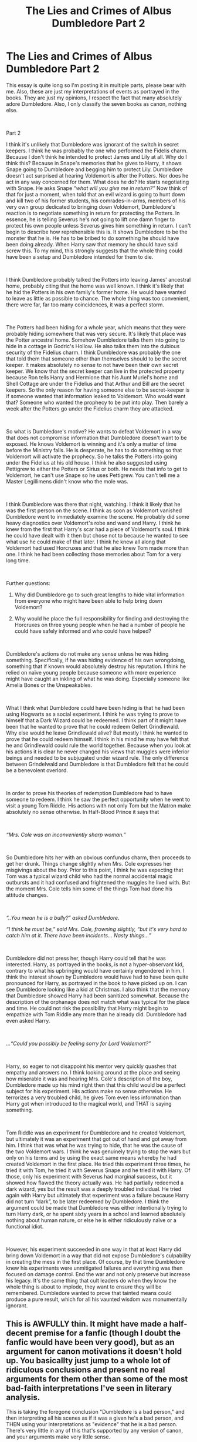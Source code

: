 #+TITLE: The Lies and Crimes of Albus Dumbledore Part 2

* The Lies and Crimes of Albus Dumbledore Part 2
:PROPERTIES:
:Author: tygershark15
:Score: 0
:DateUnix: 1563634155.0
:DateShort: 2019-Jul-20
:FlairText: Discussion
:END:
This essay is quite long so I'm posting it in multiple parts, please bear with me. Also, these are just my interpretations of events as portrayed in the books. They are just my opinions, I respect the fact that many absolutely adore Dumbledore. Also, I only classify the seven books as canon, nothing else.

​

Part 2

I think it's unlikely that Dumbledore was ignorant of the switch in secret keepers. I think he was probably the one who performed the Fidelis charm. Because I don't think he intended to protect James and Lily at all. Why do I think this? Because in Snape's memories that he gives to Harry, it shows Snape going to Dumbledore and begging him to protect Lily. Dumbledore doesn't act surprised at hearing Voldemort is after the Potters. Nor does he act in any way concerned for them. What does he do? He starts negotiating with Snape. He asks Snape /“what will you give me in return?”/ Now think of that for just a moment, when told that an evil wizard is going to hunt down and kill two of his former students, his comrades-in-arms, members of his very own group dedicated to bringing down Voldemort, Dumbledore's reaction is to negotiate something in return for protecting the Potters. In essence, he is telling Severus he's not going to lift one damn finger to protect his own people unless Severus gives him something in return. I can't begin to describe how reprehensible this is. It shows Dumbledore to be the monster that he is. He has to be bribed to do something he should have been doing already. When Harry saw that memory he should have said screw this. To my mind, this strongly suggests that the whole thing could have been a setup and Dumbledore intended for them to die.

​

I think Dumbledore probably talked the Potters into leaving James' ancestral home, probably citing that the home was well known. I think it's likely that he hid the Potters in his own family's former home. He would have wanted to leave as little as possible to chance. The whole thing was too convenient, there were far, far too many coincidences, it was a perfect storm.

​

The Potters had been hiding for a whole year, which means that they were probably hiding somewhere that was very secure. It's likely that place was the Potter ancestral home. Somehow Dumbledore talks them into going to hide in a cottage in Godric's Hollow. He also talks them into the dubious security of the Fidelius charm. I think Dumbledore was probably the one that told them that someone other than themselves should to be the secret keeper. It makes absolutely no sense to not have been their own secret keeper. We know that the secret keeper can live in the protected property because Ron tells Harry and Hermione that his Aunt Muriel's home and Shell Cottage are under the Fidelius and that Arthur and Bill are the secret keepers. So the only reason for having someone else to be secret-keeper is if someone wanted that information leaked to Voldemort. Who would want that? Someone who wanted the prophecy to be put into play. Then barely a week after the Potters go under the Fidelius charm they are attacked.

​

So what is Dumbledore's motive? He wants to defeat Voldemort in a way that does not compromise information that Dumbledore doesn't want to be exposed. He knows Voldemort is winning and it's only a matter of time before the Ministry falls. He is desperate, he has to do something so that Voldemort will activate the prophecy. So he talks the Potters into going under the Fidelius at his old house. I think he also suggested using Pettigrew to either the Potters or Sirius or both. He needs that info to get to Voldemort, he can't use Snape so he uses Pettigrew. You can't tell me a Master Legillimens didn't know who the mole was.

​

I think Dumbledore was there that night, watching. I think it likely that he was the first person on the scene. I think as soon as Voldemort vanished Dumbledore went to immediately examine the scene. He probably did some heavy diagnostics over Voldemort's robe and wand and Harry. I think he knew from the first that Harry's scar had a piece of Voldemort's soul. I think he could have dealt with it then but chose not to because he wanted to see what use he could make of that later. I think he knew all along that Voldemort had used Horcruxes and that he also knew Tom made more than one. I think he had been collecting those memories about Tom for a very long time.

​

Further questions:

1. Why did Dumbledore go to such great lengths to hide vital information from everyone who might have been able to help bring down Voldemort?

2. Why would he place the full responsibility for finding and destroying the Horcruxes on three young people when he had a number of people he could have safely informed and who could have helped?

​

Dumbledore's actions do not make any sense unless he was hiding something. Specifically, if he was hiding evidence of his own wrongdoing, something that if known would absolutely destroy his reputation. I think he relied on naïve young people because someone with more experience might have caught an inkling of what he was doing. Especially someone like Amelia Bones or the Unspeakables.

​

What I think what Dumbledore could have been hiding is that he had been using Hogwarts as a social experiment. I think he was trying to prove to himself that a Dark Wizard could be redeemed. I think part of it might have been that he wanted to prove that he could redeem Gellert Grindlewald. Why else would he leave Grindlewald alive? But mostly I think he wanted to prove that he could redeem himself. I think in his mind he may have felt that he and Grindlewald could rule the world together. Because when you look at his actions it is clear he never changed his views that muggles were inferior beings and needed to be subjugated under wizard rule. The only difference between Grindelwald and Dumbledore is that Dumbledore felt that he could be a benevolent overlord.

​

In order to prove his theories of redemption Dumbledore had to have someone to redeem. I think he saw the perfect opportunity when he went to visit a young Tom Riddle. His actions with not only Tom but the Matron make absolutely no sense otherwise. In Half-Blood Prince it says that

​

/“Mrs. Cole was an inconveniently sharp woman.”/

​

So Dumbledore hits her with an obvious confundus charm, then proceeds to get her drunk. Things change slightly when Mrs. Cole expresses her misgivings about the boy. Prior to this point, I think he was expecting that Tom was a typical wizard child who had the normal accidental magic outbursts and it had confused and frightened the muggles he lived with. But the moment Mrs. Cole tells him some of the things Tom had done his attitude changes.

​

/“..You mean he is a bully?” asked Dumbledore./

/“I think he must be,” said Mrs. Cole, frowning slightly, “but it's very hard to catch him at it. There have been incidents... Nasty things...”/

​

Dumbledore did not press her, though Harry could tell that he was interested. Harry, as portrayed in the books, is not a hyper-observant kid, contrary to what his upbringing would have certainly engendered in him. I think the interest shown by Dumbledore would have had to have been quite pronounced for Harry, as portrayed in the book to have picked up on. I can see Dumbledore looking like a kid at Christmas. I also think that the memory that Dumbledore showed Harry had been sanitized somewhat. Because the description of the orphanage does not match what was typical for the place and time. He could not risk the possibility that Harry might begin to empathize with Tom Riddle any more than he already did. Dumbledore had even asked Harry.

​

/...“Could you possibly be feeling sorry for Lord Voldemort?”/

​

Harry, so eager to not disappoint his mentor very quickly quashes that empathy and answers no. I think looking around at the place and seeing how miserable it was and hearing Mrs. Cole's description of the boy, Dumbledore made up his mind right then that this child would be a perfect subject for his experiment. His actions make no sense otherwise. He terrorizes a very troubled child, he gives Tom even less information than Harry got when introduced to the magical world, and THAT is saying something.

​

Tom Riddle was an experiment for Dumbledore and he created Voldemort, but ultimately it was an experiment that got out of hand and got away from him. I think that was what he was trying to hide, that he was the cause of the two Voldemort wars. I think he was genuinely trying to stop the wars but only on his terms and by using the exact same means whereby he had created Voldemort in the first place. He tried this experiment three times, he tried it with Tom, he tried it with Severus Snape and he tried it with Harry. Of those, only his experiment with Severus had marginal success, but it showed how flawed the theory actually was. He had partially redeemed a dark wizard, yes but the result was a deeply troubled individual. He tried again with Harry but ultimately that experiment was a failure because Harry did not turn “dark”, to be later redeemed by Dumbledore. I think the argument could be made that Dumbledore was either intentionally trying to turn Harry dark, or he spent sixty years in a school and learned absolutely nothing about human nature, or else he is either ridiculously naïve or a functional idiot.

​

However, his experiment succeeded in one way in that at least Harry did bring down Voldemort in a way that did not expose Dumbledore's culpability in creating the mess in the first place. Of course, by that time Dumbledore knew his experiments were unmitigated failures and everything was then focused on damage control. End the war and not only preserve but increase his legacy. It's the same thing that cult leaders do when they know the whole thing is about to implode, they want to ensure they will be remembered. Dumbledore wanted to prove that tainted means could produce a pure result, which for all his vaunted wisdom was monumentally ignorant.


** This is AWFULLY thin. It might have made a half-decent premise for a fanfic (though I doubt the fanfic would have been very good), but as an argument for canon motivations it doesn't hold up. You basicallty just jump to a whole lot of ridiculous conclusions and present no real arguments for them other than some of the most bad-faith interpretations I've seen in literary analysis.

This is taking the foregone conclusion "Dumbledore is a bad person," and then interpreting all his scenes as if it was a given he's a bad person, and THEN using your interpretations as "evidence" that he is a bad person. There's very little in any of this that's supported by any version of canon, and your arguments make very little sense.

Not convinced.
:PROPERTIES:
:Author: Dina-M
:Score: 22
:DateUnix: 1563640059.0
:DateShort: 2019-Jul-20
:END:


** u/RoyTellier:
#+begin_quote
  Tom Riddle was an experiment for Dumbledore and he created Voldemort
#+end_quote

So this is the state of the manipulative Dumbledore writers.
:PROPERTIES:
:Author: RoyTellier
:Score: 9
:DateUnix: 1563645585.0
:DateShort: 2019-Jul-20
:END:

*** well, technically he created the 'trained version of voldemort', if dumbledore knew that tom was a manipulative bully, why didn't he think of him becoming evil? But then, if he would have lwft tom in the orphanage, he would have bwcome some kind of chaotic evil because he would have never learned to control the magic. Both options where a bad thing tho so Dumbledore really didn't have a choice, so he theoretically unpurposely created Voldemort...
:PROPERTIES:
:Author: YoshIII1408
:Score: 1
:DateUnix: 1563669262.0
:DateShort: 2019-Jul-21
:END:

**** But i don't think that it was an experiment, that wouldn't make sense, right?
:PROPERTIES:
:Author: YoshIII1408
:Score: 1
:DateUnix: 1563669303.0
:DateShort: 2019-Jul-21
:END:


** This . . . is one of the worst character review I have ever seen. If you wanted to imitate a joke article as if it was writen by Rita Skeeter (since she wrote "/The Life and Lies of Albus Dumbledore/" which is a little similar to your title), then congrulation, it's something she could have wrote. If you are serious about this analyse . . . then I have nothing good to say to you.
:PROPERTIES:
:Author: PlusMortgage
:Score: 7
:DateUnix: 1563643701.0
:DateShort: 2019-Jul-20
:END:


** This contains a lot of 'probably' and 'I think', which means it can be defeated by anyone else saying the same things.

I think that if Dumbledore actually believed in the Greater Good, he would have murdered Harry when he was 15 months old. I think he was worried someone else might do that to a 17 year old Harry, and that's why he didnt tell anyone else about his plan.
:PROPERTIES:
:Author: liammul
:Score: 2
:DateUnix: 1563647341.0
:DateShort: 2019-Jul-20
:END:
